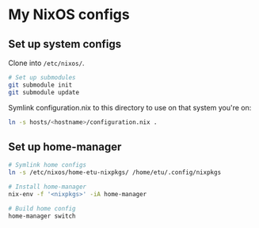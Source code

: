 * My NixOS configs
** Set up system configs
Clone into =/etc/nixos/=.

#+BEGIN_SRC sh
# Set up submodules
git submodule init
git submodule update
#+END_SRC

Symlink configuration.nix to this directory to use on that system you're on:
#+BEGIN_SRC sh
ln -s hosts/<hostname>/configuration.nix .
#+END_SRC

** Set up home-manager
#+BEGIN_SRC sh
# Symlink home configs
ln -s /etc/nixos/home-etu-nixpkgs/ /home/etu/.config/nixpkgs

# Install home-manager
nix-env -f '<nixpkgs>' -iA home-manager

# Build home config
home-manager switch
#+END_SRC
